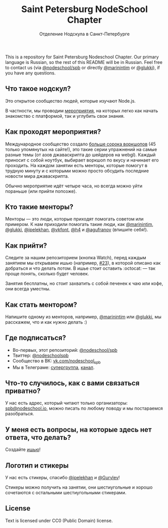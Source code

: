 #+TITLE: Saint Petersburg NodeSchool Chapter
#+SUBTITLE: Отделение Нодскула в Санкт-Петербурге

This is a repository for Saint Petersburg Nodeschool Chapter. Our
primary language is Russian, so the rest of this README will be in
Russian. Feel free to contact us (via
[[https://github.com/orgs/nodeschool/teams/spb][@nodeschool/spb]] or
directly [[https://github.com/marinintim][@marinintim]] or
[[https://github.com/glukki][@glukki]]), if you have any questions.

** Что такое нодскул?

  Это открытое сообщество людей, которые изучают Node.js.

  В частности, мы проводим
  [[https://github.com/nodeschool/spb/issues?q=is%3Aissue+label%3A%D0%9C%D0%B5%D1%80%D0%BE%D0%BF%D1%80%D0%B8%D1%8F%D1%82%D0%B8%D0%B5][мероприятия]], на
  которых легко как начать знакомство с платформой, так и углубить
  свои знания.

** Как проходят мероприятия?

   Международное сообщество создало [[http://nodeschool.io/#workshopper-list][больше
  сорока воркшопов]] (45 только упомянутых на сайте!), это такие серии
  упражнений на самые разные темы (от азов джаваскрипта до шейдеров на
  webgl). Каждый приносит с собой ноутбук, выбирает воркшоп по вкусу и
  начинает его проходить. На каждом занятии есть менторы, которые
  помогут в трудную минуту и с которыми можно просто обсудить
  последние новости мира джаваскрипта.

  Обычно мероприятие идёт четыре часа, но всегда можно уйти пораньше (или прийти попозже).

** Кто такие менторы?

   Менторы — это люди, которые приходят помогать советом или примером.
   К нам приходили помогать такие люди, как
   [[https://github.com/marinintim][@marinintim]],
   [[https://github.com/glukki][@glukki]],
   [[https://github.com/ipelekhan][@ipelekhan]],
   [[https://github.com/vkfont][@vkfont]],
   [[https://github.com/h4][@h4]] и
   [[https://github.com/agufranov][@agufranov]] (впишите себя!).

** Как прийти?

   Следите за нашим репозиторием (кнопка Watch), перед каждым занятием
   мы открываем ишью (например,
   [[https://github.com/nodeschool/spb/issues/23][#23]]), в которой
   описано как добраться и что делать потом. В ишье стоит оставить
   :octocat: — так проще понять, сколько будет человек.

   Занятия бесплатны, но стоит захватить с собой печенек к чаю или
   кофе, они всегда уместны.

** Как стать ментором?

   Напишите одному из менторов, например,
   [[https://github.com/marinintim][@marinintim]] или
   [[https://github.com/glukki][@glukki]], мы расскажем, что и как
   нужно делать :)

** Где подписаться?
   + Во-первых, этот репозиторий: [[https://github.com/nodeschool/spb][@nodeschool/spb]]
   + Твиттер: [[https://twitter.com/nodeschoolspb][@nodeschoolspb]]
   + Сообщество в ВК: [[https://vk.com/nodeschool_spb][vk.com/nodeschool_spb]]
   + Мы в Телеграме:
     [[https://telegram.me/nodeschoolspb_group][супергруппа]],
     [[https://telegram.me/nodeschoolspb][канал]].


** Что-то случилось, как с вами связаться приватно?

   У нас есть адрес, который читают только организаторы:
   [[mailto:spb@nodeschool.io][spb@nodeschool.io]], можно писать по
   любому поводу и мы постараемся разобраться.

** У меня есть вопросы, на которые здесь нет ответа, что делать?
   Создайте [[https://github.com/nodeschool/spb/issues/new][ишью]]!


** Логотип и стикеры

 У нас есть стикеры, спасибо
 [[https://github.com/ipelekhan][@ipelekhan]] и
 [[https://github.com/Gurylev][@Gurylev]]!

 Стикеры можно получить на занятии, они шестиугольные и хорошо
 сочетаются с остальными шестиугольными стикерами.

#+ATTR_HTML: alt="Стикер в PNG"
[[file:images/nodeschool-sticker-spb.png]]
#+ATTR_HTML: alt="Стикер в SVG"
[[file:./nodeschool-sticker-spb.svg]]


** License

   Text is licensed under CC0 (Public Domain) license.
